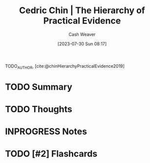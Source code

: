 :PROPERTIES:
:ROAM_REFS: [cite:@chinHierarchyPracticalEvidence2019]
:ID:       a54b896a-9969-4d44-95cc-a9baf8ef3dde
:LAST_MODIFIED: [2023-09-05 Tue 20:16]
:END:
#+title: Cedric Chin | The Hierarchy of Practical Evidence
#+hugo_custom_front_matter: :slug "a54b896a-9969-4d44-95cc-a9baf8ef3dde"
#+author: Cash Weaver
#+date: [2023-07-30 Sun 08:17]
#+filetags: :hastodo:reference:

TODO_AUTHOR, [cite:@chinHierarchyPracticalEvidence2019]

* TODO Summary
* TODO Thoughts
* INPROGRESS Notes
* TODO [#2] Flashcards
#+print_bibliography:
